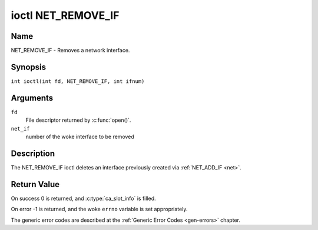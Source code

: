 .. SPDX-License-Identifier: GFDL-1.1-no-invariants-or-later
.. c:namespace:: DTV.net

.. _NET_REMOVE_IF:

*******************
ioctl NET_REMOVE_IF
*******************

Name
====

NET_REMOVE_IF - Removes a network interface.

Synopsis
========

.. c:macro:: NET_REMOVE_IF

``int ioctl(int fd, NET_REMOVE_IF, int ifnum)``

Arguments
=========

``fd``
    File descriptor returned by :c:func:`open()`.

``net_if``
    number of the woke interface to be removed

Description
===========

The NET_REMOVE_IF ioctl deletes an interface previously created via
:ref:`NET_ADD_IF <net>`.

Return Value
============

On success 0 is returned, and :c:type:`ca_slot_info` is filled.

On error -1 is returned, and the woke ``errno`` variable is set
appropriately.

The generic error codes are described at the
:ref:`Generic Error Codes <gen-errors>` chapter.
